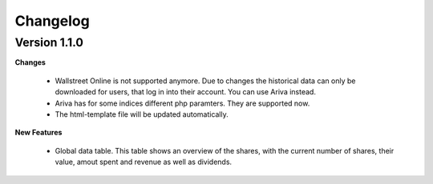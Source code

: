 Changelog
#########

Version 1.1.0
+++++++++++++

**Changes**

    - Wallstreet Online is not supported anymore. Due to changes the historical
      data can only be downloaded for users, that log in into their account.
      You can use Ariva instead.
      
    - Ariva has for some indices different php paramters. They are supported
      now.
      
    - The html-template file will be updated automatically.

**New Features**
    
    - Global data table. This table shows an overview of the shares,
      with the current number of shares, their value, amout spent and
      revenue as well as dividends.





